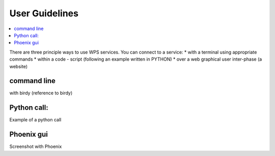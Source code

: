 .. _user_guide:

User Guidelines
===============

.. contents::
    :local:
    :depth: 2

There are three principle ways to use WPS services. You can connect to a service:
* with a terminal using appropriate commands
* within a code - script (following an example written in PYTHON)
* over a web graphical user inter-phase (a website)

.. note_:: work in process examples will come soon.

command line
------------

with birdy
(reference to birdy)

Python call:
------------

Example of a python call


Phoenix gui
-----------

Screenshot with Phoenix
